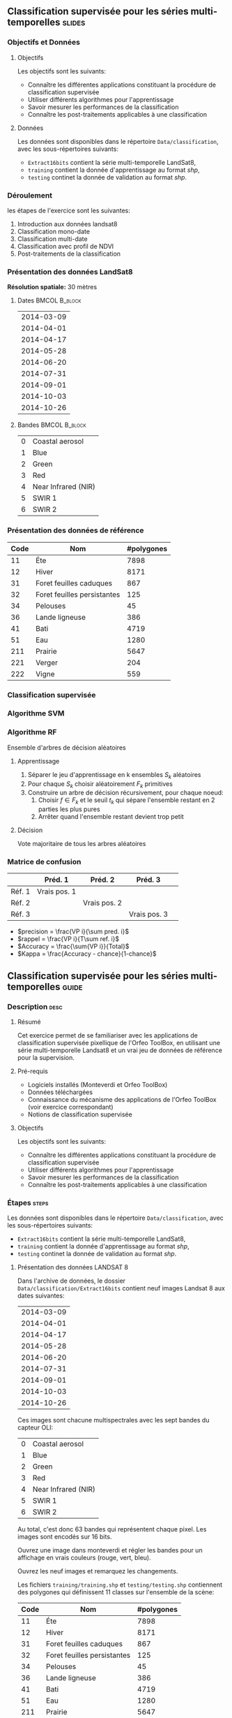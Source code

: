 ** Classification supervisée pour les séries multi-temporelles       :slides:
*** Objectifs et Données
**** Objectifs
      Les objectifs sont les suivants:
     - Connaître les différentes applications constituant la procédure
       de classification supervisée
     - Utiliser différents algorithmes pour l'apprentissage
     - Savoir mesurer les performances de la classification
     - Connaître les post-traitements applicables à une classification
**** Données
     Les données sont disponibles dans le répertoire ~Data/classification~, avec les sous-répertoires suivants:
     - ~Extract16bits~ contient la série multi-temporelle LandSat8,
     - ~training~ contient la donnée d'apprentissage au format /shp/,
     - ~testing~ continet la donnée de validation au format /shp/.
     
*** Déroulement
    les étapes de l'exercice sont les suivantes:
    1. Introduction aux données landsat8
    2. Classification mono-date
    3. Classification multi-date
    4. Classification avec profil de NDVI
    5. Post-traitements de la classification
    
*** Présentation des données LandSat8

    *Résolution spatiale:* 30 mètres

**** Dates :BMCOL:B_block:
     :PROPERTIES:
     :BEAMER_col: 0.5
     :BEAMER_env: block
     :END:

|------------|
| 2014-03-09 |
| 2014-04-01 |
| 2014-04-17 |
| 2014-05-28 |
| 2014-06-20 |
| 2014-07-31 |
| 2014-09-01 |
| 2014-10-03 |
| 2014-10-26 |
|------------|

**** Bandes :BMCOL:B_block:
     :PROPERTIES: 
     :BEAMER_col: 0.5
     :BEAMER_env: block
     :END:

 |---+---------------------|
 | 0 | Coastal aerosol     |
 | 1 | Blue                |
 | 2 | Green               |
 | 3 | Red                 |
 | 4 | Near Infrared (NIR) |
 | 5 | SWIR 1              |
 | 6 | SWIR 2              |
 |---+---------------------|

*** Présentation des données de référence

|------+-----------------------------+------------|
| Code | Nom                         | #polygones |
|------+-----------------------------+------------|
|   11 | Éte                         | 7898       |
|   12 | Hiver                       | 8171       |
|   31 | Foret feuilles caduques     | 867        |
|   32 | Foret feuilles persistantes | 125        |
|   34 | Pelouses                    | 45         |
|   36 | Lande ligneuse              | 386        |
|   41 | Bati                        | 4719       |
|   51 | Eau                         | 1280       |
|  211 | Prairie                     | 5647       |
|  221 | Verger                      | 204        |
|  222 | Vigne                       | 559        |
|------+-----------------------------+------------|

*** Classification supervisée
    #+ATTR_LATEX: :float t :width \textwidth
    [[file:Images/classification.png]]
   
*** Algorithme SVM
    #+ATTR_LATEX: :float t :width 0.5\textwidth
    [[file:Images/svm.png]]

*** Algorithme RF
    Ensemble d'arbres de décision aléatoires

**** Apprentissage
     1. Séparer le jeu d'apprentissage en k ensembles $S_k$ aléatoires
     2. Pour chaque $S_k$ choisir aléatoirement $F_k$ primitives
     3. Construire un arbre de décision récursivement, pour chaque noeud:
        1. Choisir $f \in F_k$ et le seuil $t_k$ qui sépare l'ensemble restant en 2 parties les plus pures
        2. Arrêter quand l'ensemble restant devient trop petit
 
**** Décision
     Vote majoritaire de tous les arbres aléatoires


*** Matrice de confusion


|-----------+--------------+--------------+--------------+
|           | Préd. 1      | Préd. 2      | Préd. 3      | 
|-----------+--------------+--------------+--------------+
| Réf. 1    | Vrais pos. 1 |              |              |
| Réf. 2    |              | Vrais pos. 2 |              |
| Réf. 3    |              |              | Vrais pos. 3 |
|-----------+--------------+--------------+--------------+

- $precision = \frac{VP i}{\sum pred. i}$
- $rappel = \frac{VP i}{T\sum ref. i}$
- $Accuracy = \frac{\sum{VP i}}{Total}$
- $Kappa = \frac{Accuracy - chance}{1-chance}$

  
** Classification supervisée pour les séries multi-temporelles        :guide:
*** Description                                                        :desc:
**** Résumé

     Cet exercice permet de se familiariser avec les applications de
     classification supervisée pixellique de l'Orfeo ToolBox, en
     utilisant une série multi-temporelle Landsat8 et un vrai jeu de
     données de référence pour la supervision.

**** Pré-requis
     
     - Logiciels installés (Monteverdi et Orfeo ToolBox)
     - Données téléchargées
     - Connaissance du mécanisme des applications de l'Orfeo ToolBox (voir exercice correspondant)
     - Notions de classification supervisée
     
**** Objectifs

     Les objectifs sont les suivants:
     - Connaître les différentes applications constituant la procédure
       de classification supervisée
     - Utiliser différents algorithmes pour l'apprentissage
     - Savoir mesurer les performances de la classification
     - Connaître les post-traitements applicables à une classification

*** Étapes                                                            :steps:

    Les données sont disponibles dans le répertoire ~Data/classification~, avec les sous-répertoires suivants:
     - ~Extract16bits~ contient la série multi-temporelle LandSat8,
     - ~training~ contient la donnée d'apprentissage au format /shp/,
     - ~testing~ continet la donnée de validation au format /shp/.

**** Présentation des données LANDSAT 8

    Dans l'archive de données, le dossier ~Data/classification/Extract16bits~ contient neuf
    images Landsat 8 aux dates suivantes:
    
     |------------|
     | 2014-03-09 |
     | 2014-04-01 |
     | 2014-04-17 |
     | 2014-05-28 |
     | 2014-06-20 |
     | 2014-07-31 |
     | 2014-09-01 |
     | 2014-10-03 |
     | 2014-10-26 |
     |------------|

    Ces images sont chacune multispectrales avec les sept bandes du capteur OLI:

    |---+---------------------|
    | 0 | Coastal aerosol     |
    | 1 | Blue                |
    | 2 | Green               |
    | 3 | Red                 |
    | 4 | Near Infrared (NIR) |
    | 5 | SWIR 1              |
    | 6 | SWIR 2              |
    |---+---------------------|

    Au total, c'est donc 63 bandes qui représentent chaque pixel.
    Les images sont encodés sur 16 bits.

    Ouvrez une image dans monteverdi et régler les bandes pour un affichage en
    vrais couleurs (rouge, vert, bleu).

    Ouvrez les neuf images et remarquez les changements.

    Les fichiers ~training/training.shp~ et
    ~testing/testing.shp~ contiennent des
    polygones qui définissent 11 classes sur l'ensemble de la scène:

    |------+-----------------------------+------------|
    | Code | Nom                         | #polygones |
    |------+-----------------------------+------------|
    |   11 | Éte                         |       7898 |
    |   12 | Hiver                       |       8171 |
    |   31 | Foret feuilles caduques     |        867 |
    |   32 | Foret feuilles persistantes |        125 |
    |   34 | Pelouses                    |         45 |
    |   36 | Lande ligneuse              |        386 |
    |   41 | Bati                        |       4719 |
    |   51 | Eau                         |       1280 |
    |  211 | Prairie                     |       5647 |
    |  221 | Verger                      |        204 |
    |  222 | Vigne                       |        559 |
    |------+-----------------------------+------------|


    Ouvrez un des fichiers de polygones dans Qgis. La table d'attributs est
    accessible depuis clic-droit sur la couche -> ouvrir la table des attributs.
    Chaque label est visible et la liste est filtrable par expression SQL.

    Les polygones sont répartis en deux ensembles: apprentissage (training) et
    validation (testing).

**** Classification d'une date

    Nous allons commencer par réaliser sur une seule date toutes les
    étapes qui constituent la procédure de classification supervisée:

       1. Calcul des statistiques
       2. Apprentissage du modèle
       3. Utilisation du modèle (classification)
       4. Rendu
       5. Validation

    Dans la suite du TP, vous réalisez d'autres classifications sur d'autres
    images. Un conseil est donc de travailler dans un répertoire par sous
    partie, par exemple /classif1/.

    Créez un répertoire /classif1/.

***** Calcul des statistiques

    Les variables doivent êtres comparables entre chaque images. La première
    étape est le calcul de statistiques pour que les données puissent être
    normalisés: moyenne nulle et écart-type de 1.
    
    Choisissez une image à classifier, puis, dans le répertoire classif1
    utilisez l'application *ComputeImageStatistics* pour produire le fichier de
    statistiques.

***** Apprentissage du modèle

    L'application *TrainImageClassifier* permet d'apprendre un modèle pour
    différentes méthodes de classifications. Regardez la documentation de cette
    application et créez un modèle pour la méthode /libsvm/. Les paramètres
    à régler sont:

    - io.il :: l'image d'entrée
    - io.vd :: le fichier vectoriel d'apprentissage (training.shp)
    - io.imstat :: le fichier xml de statistiques calculé précédement
    - classifier :: la méthode, ici utilisez /libsvm/
    - io.out :: le nom du fichier modèle en sortie, par exemple /model.rf/

    D'autres paramètres sont important aussi:
    - sample.vfn CODE :: indique que la colonne SQL des labels porte le nom CODE
    - sample.vtr 0 :: Ratio de l'ensemble d'apprentissage sur l'ensemble de
      validation. 0 ici car nous utilisons notre propre découpe.
    - sample.mt :: Nombre maximum d'échantillons par classe. La valeur par défaut
      est 1000. La réduire permet d'accélérer significativement le temps
      d'apprentissage.

***** Utilisation du modèle

   Une fois le modèle de classification appris, il peut être utilisé pour
   classifier tout les pixels de l'image.

   Utilisez l'application *ImageClassifier*, en spécifiant le modèle créé dans
   l'étape précédente.

***** Rendu

   La sortie de l'étape précédente est une image .tif qui associe à chaque pixel
   une classe. Pour visualiser cette image, l'application *ColorMapping* permet
   d'associer à chaque label une couleur RGB et de générer une image de
   visualisation.

   Utilisez l'application ColorMapping avec la table de couleur fournie
   ~color_map.txt~.

***** Validation

  Les labels utilisés lors de l'étape d'apprentissage ne représentent que 30%
  des polygones. les 70% restant sont dans le fichier ~testing/testing.shp~ et
  servent à évaluer les performances du modèle appris en calculant la matrice de
  confusion.

  Utilisez l'application *ComputeConfusionMatrix* avec le jeu de donnée de test
  pour produire la matrice de confusion du modèle appris.

  Le paramètre /ref.vector.field CODE/ est nécessaire. Il indique le nom du
  champ contenant le numéro de label.

  Consultez la matrice de confusion et identifiez les classes bien différenciés.

  A quel classe appartiennent le plus souvent les pixels mal classifiés ?
  Pourquoi ?

  Vous pouvez utiliser le squelette csv (~template_confusion_matrix.csv~) pour
  identifier les labels facilement.

**** Classification multidate

     Les performances de cette première classification ne sont pas
     très bonnes: on va maintenant essayer d'améliorer la
     discrimination des classes de végétation en utilisant plusieurs
     dates.

  Le principe de la classification multidate est d'utiliser pour
  chaque pixel, toute les dates disponibles comme des bandes
  spectrales supplémentaires. Avec les données LANDSAT 8, il s'agit
  donc d'utiliser 63 bandes par pixel.  Les dates ont été choisies de
  façon à être réparties temporellement sur une année. Cela permet
  d'intégrer les variation saisonnières qui apporte beaucoup
  d'information pour la discrimination de certaines classes.

  Avant tout, créez un répertoire /classif9/ pour cette partie.

  Les étapes sont les mêmes que précédement, mais il faut d'abord constituer une
  image de 63 bandes en concaténant les 9 images.

  Pour cela, utilisez l'application *ConcatenateImages*.

  Vérifiez ensuite que la sortie est bien une image de taille 3667x3667 de
  63 bandes sur 16 bits avec /gdalinfo/.

  Puis effectuez les même étapes que précédement: *ComputeImageStatistics*,
  *TrainImageClassifier*, *ImageClassifier*, *ColorMapping*, *ComputeConfusionMatrix*.
  
  Utilisez cette fois la méthode Random Forest pour le modèle qui est plus
  rapide. Utilisez également les paramètres suivants qui offrent de bonnes
  performances de classification:

   - sample.bm 0 :: Pour ne pas limiter le nombre d'échantillon par le minimum de la plus petite
    classe.
   - sample.mt 2000 :: Le nombre maximum d'échantillons d'apprentissage par
    classe.
   - classifier.rf.max 25 :: Profondeur maximum des arbres de décisions.
   - classifier.rf.min 25 :: Nombre minimum d'échantillon dans chaque noeud.

  Comparez ensuite les resultats avec la classification à une date en utilisant
  la matrice de confusion et l'image RGB.

**** Calcul d'un profil de NDVI
  
  Une image NDVI peut-être calculée pour chaque image de la série temporelle
  pour constituer un profil de NDVI. Ajouté aux bandes de l'image concaténée, ce
  profil permettra d'améliorer les performances de classification.

  Calculer une image de NDVI pour chaque images de la série temporelle en
  utilisant l'application RadiometricIndices. Prenez garde au type de sortie.

  Ouvrez les neuf images d'indices dans monteverdi pour constater l'évolution
  temporelle.

  Concaténez les neuf images d'indices en une seule pour constituer un profil
  NDVI. Ouvrez le profil dans QGIS. Visualiser le profil NDVI temporellement
  avec l'outil bouton identifier les entités, puis vue graphique.

**** Classification du profil de NDVI

  Créez un répertoire /classifNDVI/ pour cette partie.

  En suivant la même méthode que précédemment, réaliser une classification de la
  série temporelle augmentée du profil NDVI.

  Les résultats sont ils améliorés par rapport à la classification multi date
  sans l'indice NDVI ?

**** Post-traitements de la classification

  L'application /ClassificationMapRegularization/ filtre une image classifiée
  en utilisant un vote majoritaire local.

  Les paramètres à régler sont:

  - ip.radius 1 :: Rayon de la zone participant au vote
  - ip.suvbool 0 :: Que faire lors d'une égalité. 0 pour utiliser la valeur existante.

  Filtrez le résultat de la classification précédente (neuf dates et
  profil NDVI) puis comparer les résultats avec les images RGB (dans
  monteverdi) et avec les matrices de confusions (avec un tableur).

** Classification supervisée pour les séries multi-temporelles    :solutions:

*Note: * Dans cette solution, la variable d'environnement ~${LS8DATA}~
contient le chemin vers le répertoire /classification/ des données
fournies avec le TP.

*** Classification d'une date

    Premièrement, on calcule les statistiques de l'image à classer:
    
    #+BEGIN_EXAMPLE
    $ otbcli_ComputeImagesStatistics \
    -il ${LS8DATA}/Extract16bits/LANDSAT_MultiTempIm_clip_GapF_20141026.tif \
                                     -out images_statistics.xml
    #+END_EXAMPLE

    On réalise ensuite l'apprentissage du modèle SVM.

    #+BEGIN_EXAMPLE
    $ otbcli_TrainImagesClassifier \
    -io.il ${LS8DATA}/Extract16bits/LANDSAT_MultiTempIm_clip_GapF_20141026.tif \
      -io.vd ${LS8DATA}/training/training.shp \
      -sample.vfn CODE \
      -sample.vtr 0 \
      -classifier libsvm \
      -io.imstat images_statistics.xml \
      -io.out model.svm
    #+END_EXAMPLE

    Une fois le modèle appris, on l'utilise pour réaliser la classification:

    #+BEGIN_EXAMPLE
    $ otbcli_ImageClassifier \
    -in ${LS8DATA}/Extract16bits/LANDSAT_MultiTempIm_clip_GapF_20141026.tif \
    -imstat images_statistics.xml \
    -model  model.svm \
    -out    labeled_image.tif
    #+END_EXAMPLE

    On peut ensuite estimer les performances obtenues à l'aide du jeu de validation:

    #+BEGIN_EXAMPLE
    $ otbcli_ComputeConfusionMatrix \
      -in labeled_image.tif \
      -ref vector \
      -ref.vector.in ${LS8DATA}/testing/testing.shp \
      -ref.vector.field CODE \
      -out confusion_matrix.csv
    #+END_EXAMPLE

    Pour une meilleure visualisation des résultats, on réalise une
    carte couleur en fonction de la classe attribuée:

    #+BEGIN_EXAMPLE
    $ otbcli_ColorMapping \
    -in labeled_image.tif \
    -method custom \
    -method.custom.lut ../../color_map.txt \
    -out RGB_color_image.tif
   #+END_EXAMPLE

    Les performances de cette premières classification ne sont pas
    très bonne: on va maintenant essayer d'améliorer la discrimination
    des classes de végétation en utilisant plusieurs dates.

*** Classification multi-date

    Pour commencer, on va concaténer les images de l'ensemble des
    dates en une seule image de $7x9=63$ bandes:

    #+BEGIN_EXAMPLE
    $ otbcli_ConcatenateImages -il \
    ${LS8DATA}/Extract16bits/LANDSAT_MultiTempIm_clip_GapF_20140309.tif \
    ${LS8DATA}/Extract16bits/LANDSAT_MultiTempIm_clip_GapF_20140401.tif \
    ${LS8DATA}/Extract16bits/LANDSAT_MultiTempIm_clip_GapF_20140417.tif \
    ${LS8DATA}/Extract16bits/LANDSAT_MultiTempIm_clip_GapF_20140528.tif \
    ${LS8DATA}/Extract16bits/LANDSAT_MultiTempIm_clip_GapF_20140620.tif \
    ${LS8DATA}/Extract16bits/LANDSAT_MultiTempIm_clip_GapF_20140731.tif \
    ${LS8DATA}/Extract16bits/LANDSAT_MultiTempIm_clip_GapF_20140901.tif \
    ${LS8DATA}/Extract16bits/LANDSAT_MultiTempIm_clip_GapF_20141003.tif \
    ${LS8DATA}/Extract16bits/LANDSAT_MultiTempIm_clip_GapF_20141026.tif \
    -out image_concat.tif int16
    #+END_EXAMPLE
    
    Ensuite, on déroule le processus déjà réalisé lors de l'étape précédente.


    Calcul des statistiques:

    #+BEGIN_EXAMPLE
    $ otbcli_ComputeImagesStatistics -il \
    image_concat.tif \
    -out images_statistics.xml
    #+END_EXAMPLE


    Apprentissage du modèle (cette fois-ci, on utilise le classifieur random forests, avec plus d'échantillons):

    #+BEGIN_EXAMPLE
    $ otbcli_TrainImagesClassifier -io.il \
    image_concat.tif \
    -io.vd \
    ${LS8DATA}/training/training.shp \
    -sample.vfn CODE \
    -sample.vtr 0 \
    -classifier rf \
    -sample.bm 0 \
    -sample.mt 2000 \
    -classifier.rf.max 25 \
    -classifier.rf.min 25 \
    -io.imstat images_statistics.xml \
    -io.out model.rf
    #+END_EXAMPLE


    On réalise la carte de classification:

    #+BEGIN_EXAMPLE
    $ otbcli_ImageClassifier -in \
    image_concat.tif \
    -imstat images_statistics.xml \
    -model  model.rf \
    -out    labeled_image.tif
    #+END_EXAMPLE

    Et l'étape de validation:

     #+BEGIN_EXAMPLE
    $ otbcli_ComputeConfusionMatrix \
    -in labeled_image.tif \
    -ref vector \
    -ref.vector.in ${LS8DATA}/testing/testing.shp \
    -ref.vector.field CODE \
    -out confusion_matrix.csv
    #+END_EXAMPLE

    Puis la création de la carte colorisée:
 
    #+BEGIN_EXAMPLE
    $ otbcli_ColorMapping \
    -in labeled_image.tif \
    -method custom \
    -method.custom.lut ../../color_map.txt \
    -out RGB_color_image.tif
    #+END_EXAMPLE

    Dans cette seconde version, les performances sont nettement
    meilleures, mais il reste des confusions importantes, notamment
    pour les classes vergers et vignes.

*** Calcul d'un profil de NDVI

    Pour réaliser le profil de NDVI, on va utiliser l'application *RadiometricIndices* pour chacune des dates:

    #+BEGIN_EXAMPLE
    $ for date in "20140309" "20140401" "20140417" "20140528" \
    "20140620" "20140731" "20140901" "20141003" "20141026"; do \
    otbcli_RadiometricIndices \
    -in ${LS8DATA}/Extract16bits/LANDSAT_MultiTempIm_clip_GapF_${date}.tif \
    -out ${date}-ndvi.tif \
    -list Vegetation:NDVI \
    -channels.red 3 \
    -channels.nir 4 ; \
    done
    #+END_EXAMPLE
    
    Ensuite, on va concaténer l'ensemble des bandes NDVI en une seule image:

    #+BEGIN_EXAMPLE
    $ otbcli_ConcatenateImages -il \
    20140309-ndvi.tif \
    20140401-ndvi.tif \
    20140417-ndvi.tif \
    20140528-ndvi.tif \
    20140620-ndvi.tif \
    20140731-ndvi.tif \
    20140901-ndvi.tif \
    20141003-ndvi.tif \
    20141026-ndvi.tif \
    -out ndvi-profile.tif
    #+END_EXAMPLE

    Ce qui permet d'analyser le profil dans Qgis par exemple.

*** Classification du profil de NDVI
    
    Pour la classification, on rajoute également les bandes spectrales initiales pour toutes les dates:

    #+BEGIN_EXAMPLE
    $ otbcli_ConcatenateImages -il \
    ${LS8DATA}/Extract16bits/LANDSAT_MultiTempIm_clip_GapF_20140309.tif \
    ${LS8DATA}/Extract16bits/LANDSAT_MultiTempIm_clip_GapF_20140401.tif \
    ${LS8DATA}/Extract16bits/LANDSAT_MultiTempIm_clip_GapF_20140417.tif \
    ${LS8DATA}/Extract16bits/LANDSAT_MultiTempIm_clip_GapF_20140528.tif \
    ${LS8DATA}/Extract16bits/LANDSAT_MultiTempIm_clip_GapF_20140620.tif \
    ${LS8DATA}/Extract16bits/LANDSAT_MultiTempIm_clip_GapF_20140731.tif \
    ${LS8DATA}/Extract16bits/LANDSAT_MultiTempIm_clip_GapF_20140901.tif \
    ${LS8DATA}/Extract16bits/LANDSAT_MultiTempIm_clip_GapF_20141003.tif \
    ${LS8DATA}/Extract16bits/LANDSAT_MultiTempIm_clip_GapF_20141026.tif \
    20140309-ndvi.tif \
    20140401-ndvi.tif \
    20140417-ndvi.tif \
    20140528-ndvi.tif \
    20140620-ndvi.tif \
    20140731-ndvi.tif \
    20140901-ndvi.tif \
    20141003-ndvi.tif \
    20141026-ndvi.tif \
    -out image_concat.tif
    #+END_EXAMPLE

    Nous déroulons ensuite les étapes classiques.

    Calcul des statistiques:

    #+BEGIN_EXAMPLE
    $ otbcli_ComputeImagesStatistics -il \
    image_concat.tif \
    -out images_statistics.xml
    #+END_EXAMPLE

    Apprentissage du modèle:

    #+BEGIN_EXAMPLE
    $ otbcli_TrainImagesClassifier -io.il \
    image_concat.tif \
    -io.vd \
    ${LS8DATA}/training/training.shp \
    -sample.vfn CODE \
    -sample.vtr 0 \
    -classifier rf \
    -sample.bm 0 \
    -sample.mt 2000 \
    -classifier.rf.max 25 \
    -classifier.rf.min 25 \
    -io.imstat images_statistics.xml \
    -io.out model.rf
    #+END_EXAMPLE

    Utilisation du modèle (classification):

    #+BEGIN_EXAMPLE
    $ otbcli_ImageClassifier -in \
    image_concat.tif \
    -imstat images_statistics.xml \
    -model  model.rf \
    -out    labeled_image.tif
    #+END_EXAMPLE

    Validation:

    #+BEGIN_EXAMPLE
    $ otbcli_ComputeConfusionMatrix \
    -in labeled_image.tif \
    -ref vector \
    -ref.vector.in ${LS8DATA}/testing/testing.shp \
    -ref.vector.field CODE \
    -out confusion_matrix.csv
    #+END_EXAMPLE

    Visualisation:

    #+BEGIN_EXAMPLE
    $ otbcli_ColorMapping \
    -in labeled_image.tif \
    -method custom \
    -method.custom.lut ../../color_map.txt \
    -out RGB_color_image.tif
    #+END_EXAMPLE

*** Post-traitements de la classification

    Pour régulariser la classification, on utilise l'application suivante:

    #+BEGIN_EXAMPLE
    $ otbcli_ClassificationMapRegularization \
    -io.in labeled_image.tif \
    -io.out regularized_image.tif \
    -ip.radius 1 \
    -ip.suvbool 0
    #+END_EXAMPLE
    

    On peut ensuite rejouer les étapes de colorisation et de validation:

    #+BEGIN_EXAMPLE
    $ otbcli_ColorMapping \
    -in regularized_image.tif \
    -method custom \
    -method.custom.lut ../../color_map.txt \
    -out rgb_regularized.tif
    #+END_EXAMPLE

    #+BEGIN_EXAMPLE
    $ otbcli_ComputeConfusionMatrix \
    -in regularized_image.tif \
    -ref vector \
    -ref.vector.in ${LS8DATA}/testing/testing.shp \
    -ref.vector.field CODE \
    -out confusion_matrix_regularized.csv
    #+END_EXAMPLE
